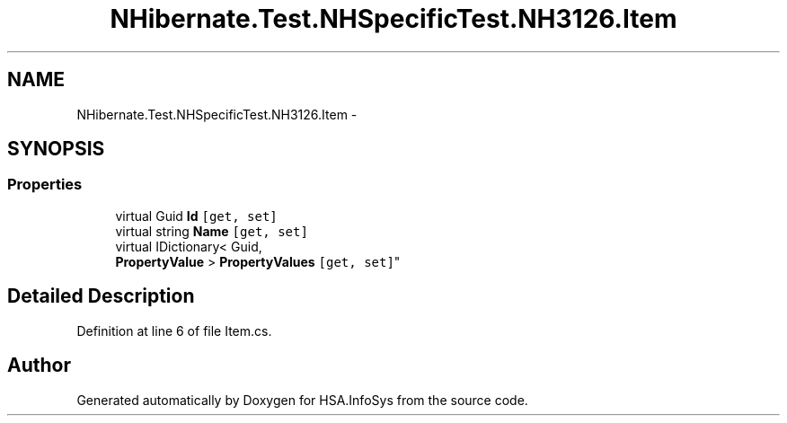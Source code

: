 .TH "NHibernate.Test.NHSpecificTest.NH3126.Item" 3 "Fri Jul 5 2013" "Version 1.0" "HSA.InfoSys" \" -*- nroff -*-
.ad l
.nh
.SH NAME
NHibernate.Test.NHSpecificTest.NH3126.Item \- 
.SH SYNOPSIS
.br
.PP
.SS "Properties"

.in +1c
.ti -1c
.RI "virtual Guid \fBId\fP\fC [get, set]\fP"
.br
.ti -1c
.RI "virtual string \fBName\fP\fC [get, set]\fP"
.br
.ti -1c
.RI "virtual IDictionary< Guid, 
.br
\fBPropertyValue\fP > \fBPropertyValues\fP\fC [get, set]\fP"
.br
.in -1c
.SH "Detailed Description"
.PP 
Definition at line 6 of file Item\&.cs\&.

.SH "Author"
.PP 
Generated automatically by Doxygen for HSA\&.InfoSys from the source code\&.
